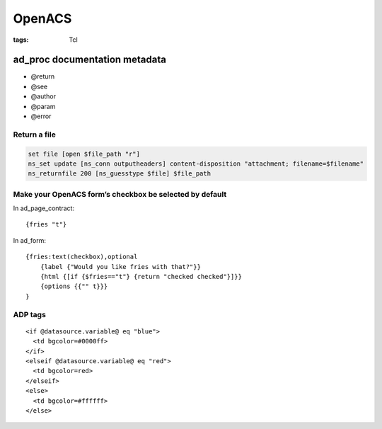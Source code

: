 =======
OpenACS
=======
:tags: Tcl

ad_proc documentation metadata
------------------------------

* @return
* @see
* @author
* @param
* @error

Return a file
=============
.. code-block:: tcl

 set file [open $file_path "r"]
 ns_set update [ns_conn outputheaders] content-disposition "attachment; filename=$filename"
 ns_returnfile 200 [ns_guesstype $file] $file_path

Make your OpenACS form’s checkbox be selected by default
========================================================
In ad_page_contract:

::

 {fries "t"}

In ad_form:

::

 {fries:text(checkbox),optional
     {label {"Would you like fries with that?"}}
     {html {[if {$fries=="t"} {return "checked checked"}]}}
     {options {{"" t}}}
 }

ADP tags
========
::

  <if @datasource.variable@ eq "blue">
    <td bgcolor=#0000ff>
  </if>
  <elseif @datasource.variable@ eq "red">
    <td bgcolor=red>
  </elseif>
  <else>
    <td bgcolor=#ffffff>
  </else>
